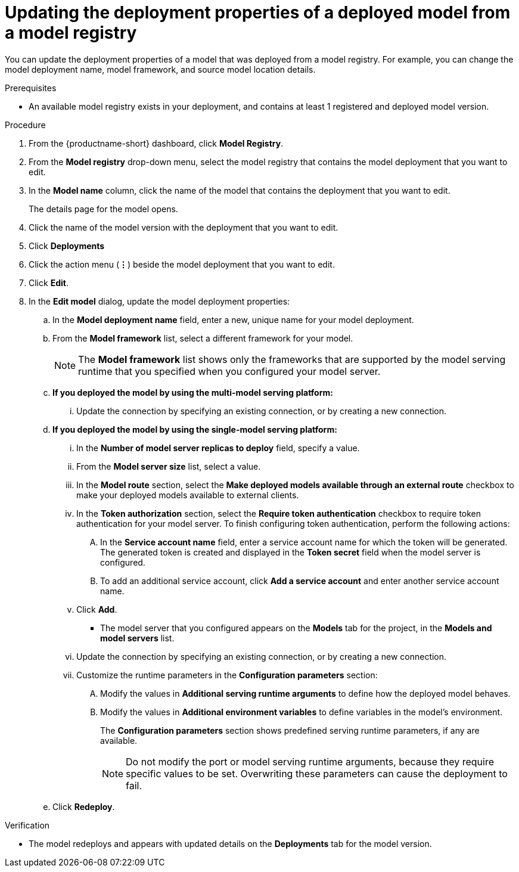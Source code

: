 :_module-type: PROCEDURE

[id="updating-the-deployment-properties-of-a-deployed-model-from-a-model-registry_{context}"]
= Updating the deployment properties of a deployed model from a model registry

[role='_abstract']
You can update the deployment properties of a model that was deployed from a model registry. For example, you can change the model deployment name, model framework, and source model location details.

.Prerequisites
* An available model registry exists in your deployment, and contains at least 1 registered and deployed model version.

.Procedure
. From the {productname-short} dashboard, click *Model Registry*.
. From the *Model registry* drop-down menu, select the model registry that contains the model deployment that you want to edit.
. In the *Model name* column, click the name of the model that contains the deployment that you want to edit.
+
The details page for the model opens.
. Click the name of the model version with the deployment that you want to edit.
. Click *Deployments*
. Click the action menu (*&#8942;*) beside the model deployment that you want to edit.
. Click *Edit*.
. In the *Edit model* dialog, update the model deployment properties:
.. In the *Model deployment name* field, enter a new, unique name for your model deployment.
.. From the *Model framework* list, select a different framework for your model. 
+
NOTE: The *Model framework* list shows only the frameworks that are supported by the model serving runtime that you specified when you configured your model server.
+
.. *If you deployed the model by using the multi-model serving platform:*
... Update the connection by specifying an existing connection, or by creating a new connection. 
.. *If you deployed the model by using the single-model serving platform:*
... In the *Number of model server replicas to deploy* field, specify a value.
... From the *Model server size* list, select a value.
...  In the *Model route* section, select the *Make deployed models available through an external route* checkbox to make your deployed models available to external clients.
... In the *Token authorization* section, select the *Require token authentication* checkbox to require token authentication for your model server. To finish configuring token authentication, perform the following actions:
.... In the *Service account name* field, enter a service account name for which the token will be generated. The generated token is created and displayed in the *Token secret* field when the model server is configured.
.... To add an additional service account, click *Add a service account* and enter another service account name.
... Click *Add*.
+
* The model server that you configured appears on the *Models* tab for the project, in the *Models and model servers* list.
... Update the connection by specifying an existing connection, or by creating a new connection. 
... Customize the runtime parameters in the *Configuration parameters* section:
.... Modify the values in *Additional serving runtime arguments* to define how the deployed model behaves.
.... Modify the values in *Additional environment variables* to define variables in the model's environment.
+
The *Configuration parameters* section shows predefined serving runtime parameters, if any are available.
+
NOTE: Do not modify the port or model serving runtime arguments, because they require specific values to be set. Overwriting these parameters can cause the deployment to fail.
.. Click *Redeploy*.			 

.Verification
* The model redeploys and appears with updated details on the *Deployments* tab for the model version.

// [role="_additional-resources"]
// .Additional resources
// * TODO or delete
